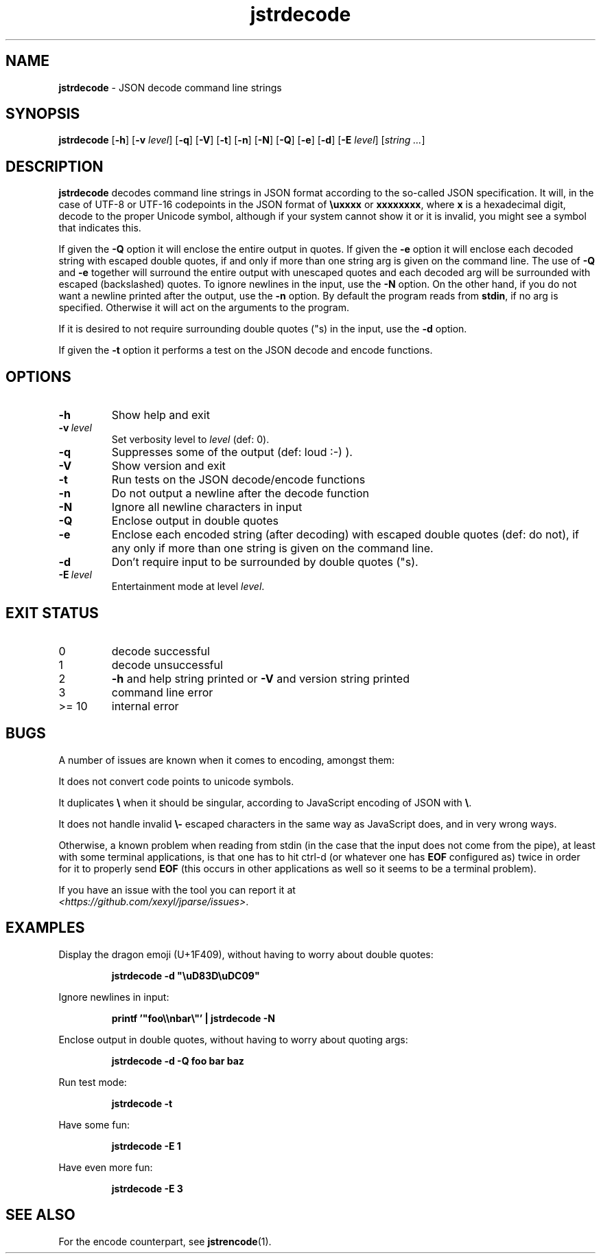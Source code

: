 .\" section 1 man page for jstrdecode
.\"
.\" This man page was first written by Cody Boone Ferguson for the IOCCC
.\" in 2022.
.\"
.\" Humour impairment is not virtue nor is it a vice, it's just plain
.\" wrong: almost as wrong as JSON spec mis-features and C++ obfuscation! :-)
.\"
.\" "Share and Enjoy!"
.\"     --  Sirius Cybernetics Corporation Complaints Division, JSON spec department. :-)
.\"
.TH jstrdecode 1 "16 November 2024" "jstrdecode" "jparse tools"
.SH NAME
.B jstrdecode
\- JSON decode command line strings
.SH SYNOPSIS
.B jstrdecode
.RB [\| \-h \|]
.RB [\| \-v
.IR level \|]
.RB [\| \-q \|]
.RB [\| \-V \|]
.RB [\| \-t \|]
.RB [\| \-n \|]
.RB [\| \-N \|]
.RB [\| \-Q \|]
.RB [\| \-e \|]
.RB [\| \-d \|]
.RB [\| \-E
.IR level \|]
.RI [\| string
.IR ... \|]
.SH DESCRIPTION
.B jstrdecode
decodes command line strings in JSON format according to the so-called JSON specification.
It will, in the case of UTF\-8 or UTF\-16 codepoints in the JSON format of
.B
.B \\\\uxxxx
or
.BR \\\\uxxxx\\\\uxxxx ,
where
.B x
is a hexadecimal digit, decode to the proper Unicode symbol, although if your system cannot show it or it is invalid, you might see a symbol that indicates this.
.PP
If given the
.B \-Q
option it will enclose the entire output in quotes.
If given the
.B \-e
option it will enclose each decoded string with escaped double quotes,
if and only if more than one string arg is given on the command line.
The use of
.B \-Q
and
.B \-e
together will surround the entire output with unescaped quotes and each decoded arg will be surrounded with escaped (backslashed) quotes.
To ignore newlines in the input, use the
.B \-N
option.
On the other hand, if you do not want a newline printed after the output, use the
.B \-n
option.
By default the program reads from
.BR stdin ,
if no arg is specified.
Otherwise it will act on the arguments to the program.
.PP
If it is desired to not require surrounding double quotes ("s) in the input, use the
.B \-d
option.
.PP
If given the
.B \-t
option it performs a test on the JSON decode and encode functions.
.SH OPTIONS
.TP
.B \-h
Show help and exit
.TP
.BI \-v\  level
Set verbosity level to
.IR level
(def: 0).
.TP
.B \-q
Suppresses some of the output (def: loud :-) ).
.TP
.B \-V
Show version and exit
.TP
.B \-t
Run tests on the JSON decode/encode functions
.TP
.B \-n
Do not output a newline after the decode function
.TP
.B \-N
Ignore all newline characters in input
.TP
.B \-Q
Enclose output in double quotes
.TP
.B \-e
Enclose each encoded string (after decoding) with escaped double quotes (def: do not),
if any only if more than one string is given on the command line.
.TP
.B \-d
Don't require input to be surrounded by double quotes ("s).
.TP
.BI \-E\  level
Entertainment mode at level
.IR level .
.SH EXIT STATUS
.TP
0
decode successful
.TQ
1
decode unsuccessful
.TQ
2
.B \-h
and help string printed or
.B \-V
and version string printed
.TQ
3
command line error
.TQ
>= 10
internal error
.SH BUGS
.PP
A number of issues are known when it comes to encoding, amongst them:
.PP
It does not convert code points to unicode symbols.
.PP
It duplicates
.BR \e
when it should be singular, according to JavaScript encoding of JSON with
.BR \e .
.PP
It does not handle invalid 
.BR \e\-
escaped characters in the same way as JavaScript does, and in very wrong ways.
.PP
Otherwise, a known problem when reading from stdin (in the case that the input does not come from the pipe), at least with some terminal applications, is that one has to hit ctrl\-d (or whatever one has
.B EOF
configured as) twice in order for it to properly send
.B EOF
(this occurs in other applications as well so it seems to be a terminal problem).
.PP
If you have an issue with the tool you can report it at
.br
.IR \<https://github.com/xexyl/jparse/issues\> .
.SH EXAMPLES
.PP
Display the dragon emoji (U+1F409), without having to worry about double quotes:
.sp
.RS
.ft B
 jstrdecode -d "\\uD83D\\uDC09"
.ft R
.RE
.PP
Ignore newlines in input:
.sp
.RS
.ft B
 printf '"foo\\\\nbar\\"' | jstrdecode -N 
.ft R
.RE
.PP
Enclose output in double quotes, without having to worry about quoting args:
.sp
.RS
.ft B
 jstrdecode -d -Q foo bar baz
.ft R
.RE
.PP
Run test mode:
.sp
.RS
.ft B
 jstrdecode \-t
.ft R
.RE
.PP
Have some fun:
.sp
.RS
.ft B
 jstrdecode -E 1
.ft R
.RE
.PP
Have even more fun:
.sp
.RS
.ft B
 jstrdecode -E 3
.ft R
.RE
.SH SEE ALSO
.PP
For the encode counterpart, see
.BR jstrencode (1).
